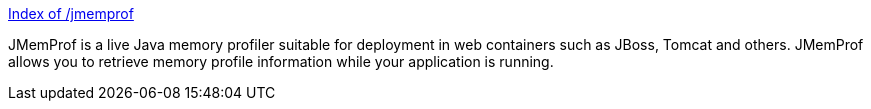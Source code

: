 :jbake-type: post
:jbake-status: published
:jbake-title: Index of /jmemprof
:jbake-tags: programming,java,software,freeware,profiler,_mois_avr.,_année_2005
:jbake-date: 2005-04-01
:jbake-depth: ../
:jbake-uri: shaarli/1112364412000.adoc
:jbake-source: https://nicolas-delsaux.hd.free.fr/Shaarli?searchterm=http%3A%2F%2Foss.metaparadigm.com%2Fjmemprof%2F&searchtags=programming+java+software+freeware+profiler+_mois_avr.+_ann%C3%A9e_2005
:jbake-style: shaarli

http://oss.metaparadigm.com/jmemprof/[Index of /jmemprof]

JMemProf is a live Java memory profiler suitable for deployment in web containers such as JBoss, Tomcat and others. JMemProf allows you to retrieve memory profile information while your application is running.
